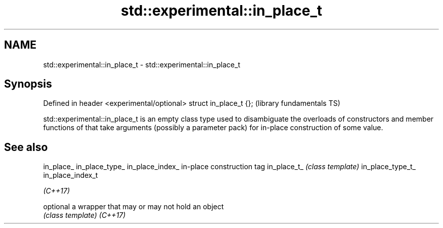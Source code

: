 .TH std::experimental::in_place_t 3 "2020.03.24" "http://cppreference.com" "C++ Standard Libary"
.SH NAME
std::experimental::in_place_t \- std::experimental::in_place_t

.SH Synopsis

Defined in header <experimental/optional>
struct in_place_t {};                      (library fundamentals TS)

std::experimental::in_place_t is an empty class type used to disambiguate the overloads of constructors and member functions of that take arguments (possibly a parameter pack) for in-place construction of some value.

.SH See also



in_place_
in_place_type_
in_place_index_  in-place construction tag
in_place_t_      \fI(class template)\fP
in_place_type_t_
in_place_index_t

\fI(C++17)\fP

optional         a wrapper that may or may not hold an object
                 \fI(class template)\fP
\fI(C++17)\fP




